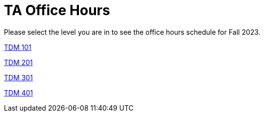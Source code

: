 = TA Office Hours

Please select the level you are in to see the office hours schedule for Fall 2023.

xref:https://the-examples-book.com/projects/current-projects/fall2023/office_hours_101[[.custom_button]#TDM 101#]

xref:https://the-examples-book.com/projects/current-projects/fall2023/office_hours_201[[.custom_button]#TDM 201#]

xref:https://the-examples-book.com/projects/current-projects/fall2023/office_hours_301[[.custom_button]#TDM 301#]

xref:https://the-examples-book.com/projects/current-projects/fall2023/office_hours_401[[.custom_button]#TDM 401#]